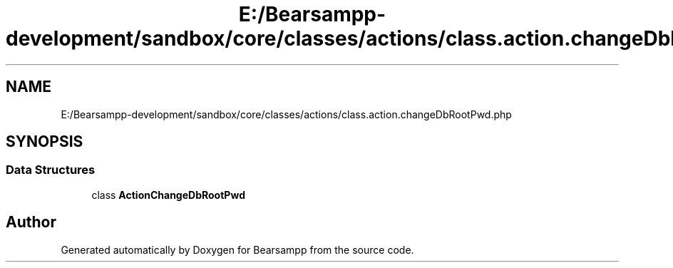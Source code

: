 .TH "E:/Bearsampp-development/sandbox/core/classes/actions/class.action.changeDbRootPwd.php" 3 "Version 2025.8.29" "Bearsampp" \" -*- nroff -*-
.ad l
.nh
.SH NAME
E:/Bearsampp-development/sandbox/core/classes/actions/class.action.changeDbRootPwd.php
.SH SYNOPSIS
.br
.PP
.SS "Data Structures"

.in +1c
.ti -1c
.RI "class \fBActionChangeDbRootPwd\fP"
.br
.in -1c
.SH "Author"
.PP 
Generated automatically by Doxygen for Bearsampp from the source code\&.
